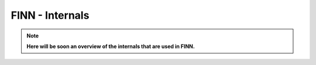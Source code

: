 ****************
FINN - Internals
****************

.. note:: **Here will be soon an overview of the internals that are used in FINN.**
